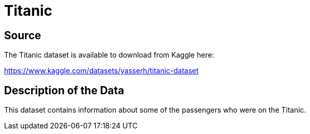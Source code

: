 = Titanic

== Source

The Titanic dataset is available to download from Kaggle here:

https://www.kaggle.com/datasets/yasserh/titanic-dataset


== Description of the Data

This dataset contains information about some of the passengers who were on the Titanic.